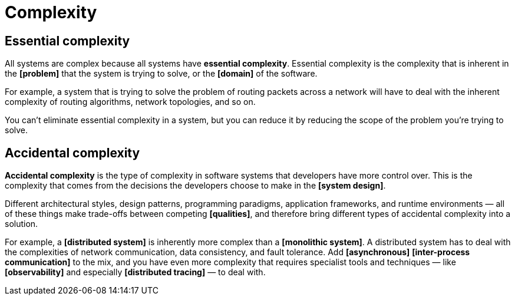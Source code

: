 = Complexity

// TODO

== Essential complexity

All systems are complex because all systems have *essential complexity*. Essential complexity is the complexity that is inherent in the *[problem]* that the system is trying to solve, or the *[domain]* of the software.

For example, a system that is trying to solve the problem of routing packets across a network will have to deal with the inherent complexity of routing algorithms, network topologies, and so on.

You can't eliminate essential complexity in a system, but you can reduce it by reducing the scope of the problem you're trying to solve.

== Accidental complexity

*Accidental complexity* is the type of complexity in software systems that developers have more control over. This is the complexity that comes from the decisions the developers choose to make in the *[system design]*.

Different architectural styles, design patterns, programming paradigms, application frameworks, and runtime environments — all of these things make trade-offs between competing *[qualities]*, and therefore bring different types of accidental complexity into a solution.

For example, a *[distributed system]* is inherently more complex than a *[monolithic system]*. A distributed system has to deal with the complexities of network communication, data consistency, and fault tolerance. Add *[asynchronous]* *[inter-process communication]* to the mix, and you have even more complexity that requires specialist tools and techniques — like *[observability]* and especially *[distributed tracing]* — to deal with.
